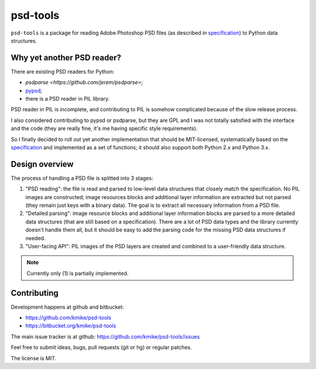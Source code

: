psd-tools
=========

``psd-tools`` is a package for reading Adobe Photoshop PSD files
(as described in specification_) to Python data structures.

.. _specification: https://www.adobe.com/devnet-apps/photoshop/fileformatashtml/PhotoshopFileFormats.htm

Why yet another PSD reader?
---------------------------

There are existing PSD readers for Python:

* `psdparse <https://github.com/jerem/psdparse>`;
* `pypsd <https://code.google.com/p/pypsd>`_;
* there is a PSD reader in PIL library.

PSD reader in PIL is incomplete, and contributing to PIL is somehow
complicated because of the slow release process.

I also considered contributing to pypsd or psdparse, but they are
GPL and I was not totally satisfied with the interface and the code
(they are really fine, it's me having specific style requirements).

So I finally decided to roll out yet another implementation
that should be MIT-licensed, systematically based on the specification_
and implemented as a set of functions; it should also support both
Python 2.x and Python 3.x.

Design overview
---------------

The process of handling a PSD file is splitted into 3 stages:

1) "PSD reading": the file is read and parsed to low-level data
   structures that closely match the specification. No PIL images
   are constructed; image resources blocks and additional layer
   information are extracted but not parsed (they remain just keys
   with a binary data). The goal is to extract all necessary
   information from a PSD file.

2) "Detailed parsing": image resource blocks and additional layer
   information blocks are parsed to a more detailed data structures
   (that are still based on a specification). There are a lot of PSD
   data types and the library currently doesn't handle them all, but
   it should be easy to add the parsing code for the missing PSD data
   structures if needed.

3) "User-facing API": PIL images of the PSD layers are created and
   combined to a user-friendly data structure.

.. note::

    Currently only (1) is partially implemented.

Contributing
------------

Development happens at github and bitbucket:

* https://github.com/kmike/psd-tools
* https://bitbucket.org/kmike/psd-tools

The main issue tracker is at github: https://github.com/kmike/psd-tools/issues

Feel free to submit ideas, bugs, pull requests (git or hg) or regular patches.

The license is MIT.